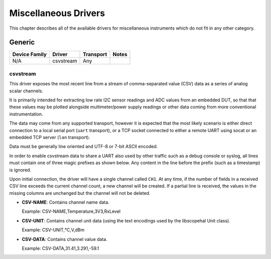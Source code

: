 .. _sec:misc-drivers:

Miscellaneous Drivers
=====================

This chapter describes all of the available drivers for miscellaneous instruments which do not fit in any other
category.

Generic
-------

=============  =========  =========  =====
Device Family  Driver     Transport  Notes
=============  =========  =========  =====
N/A            csvstream  Any

=============  =========  =========  =====

csvstream
~~~~~~~~~

This driver exposes the most recent line from a stream of comma-separated value (CSV) data as a series of analog scalar
channels.

It is primarily intended for extracting low rate I2C sensor readings and ADC values from an embedded DUT, so that that
these values may be plotted alongside multimeter/power supply readings or other data coming from more conventional
instrumentation.

The data may come from any supported transport, however it is expected that the most likely scenario is either direct
connection to a local serial port (``uart`` transport), or a TCP socket connected to either a remote UART using socat or
an embedded TCP server (``lan`` transport).

Data must be generally line oriented and UTF-8 or 7-bit ASCII encoded.

In order to enable csvstream data to share a UART also used by other traffic such as a debug console or syslog, all
lines must contain one of three magic prefixes as shown below. Any content in the line before the prefix (such as a
timestamp) is ignored.

Upon initial connection, the driver will have a single channel called ``CH1``. At any time, if the number of fields in a
received CSV line exceeds the current channel count, a new channel will be created. If a partial line is received, the
values in the missing columns are unchanged but the channel will not be deleted.

*   **CSV-NAME**: Contains channel name data.

    Example: CSV-NAME,Temperature,3V3,RxLevel

*   **CSV-UNIT**: Contains channel unit data (using the text encodings used by the libscopehal Unit class).

    Example: CSV-UNIT,°C,V,dBm

*   **CSV-DATA**: Contains channel value data.

    Example: CSV-DATA,31.41,3.291,-59.1
